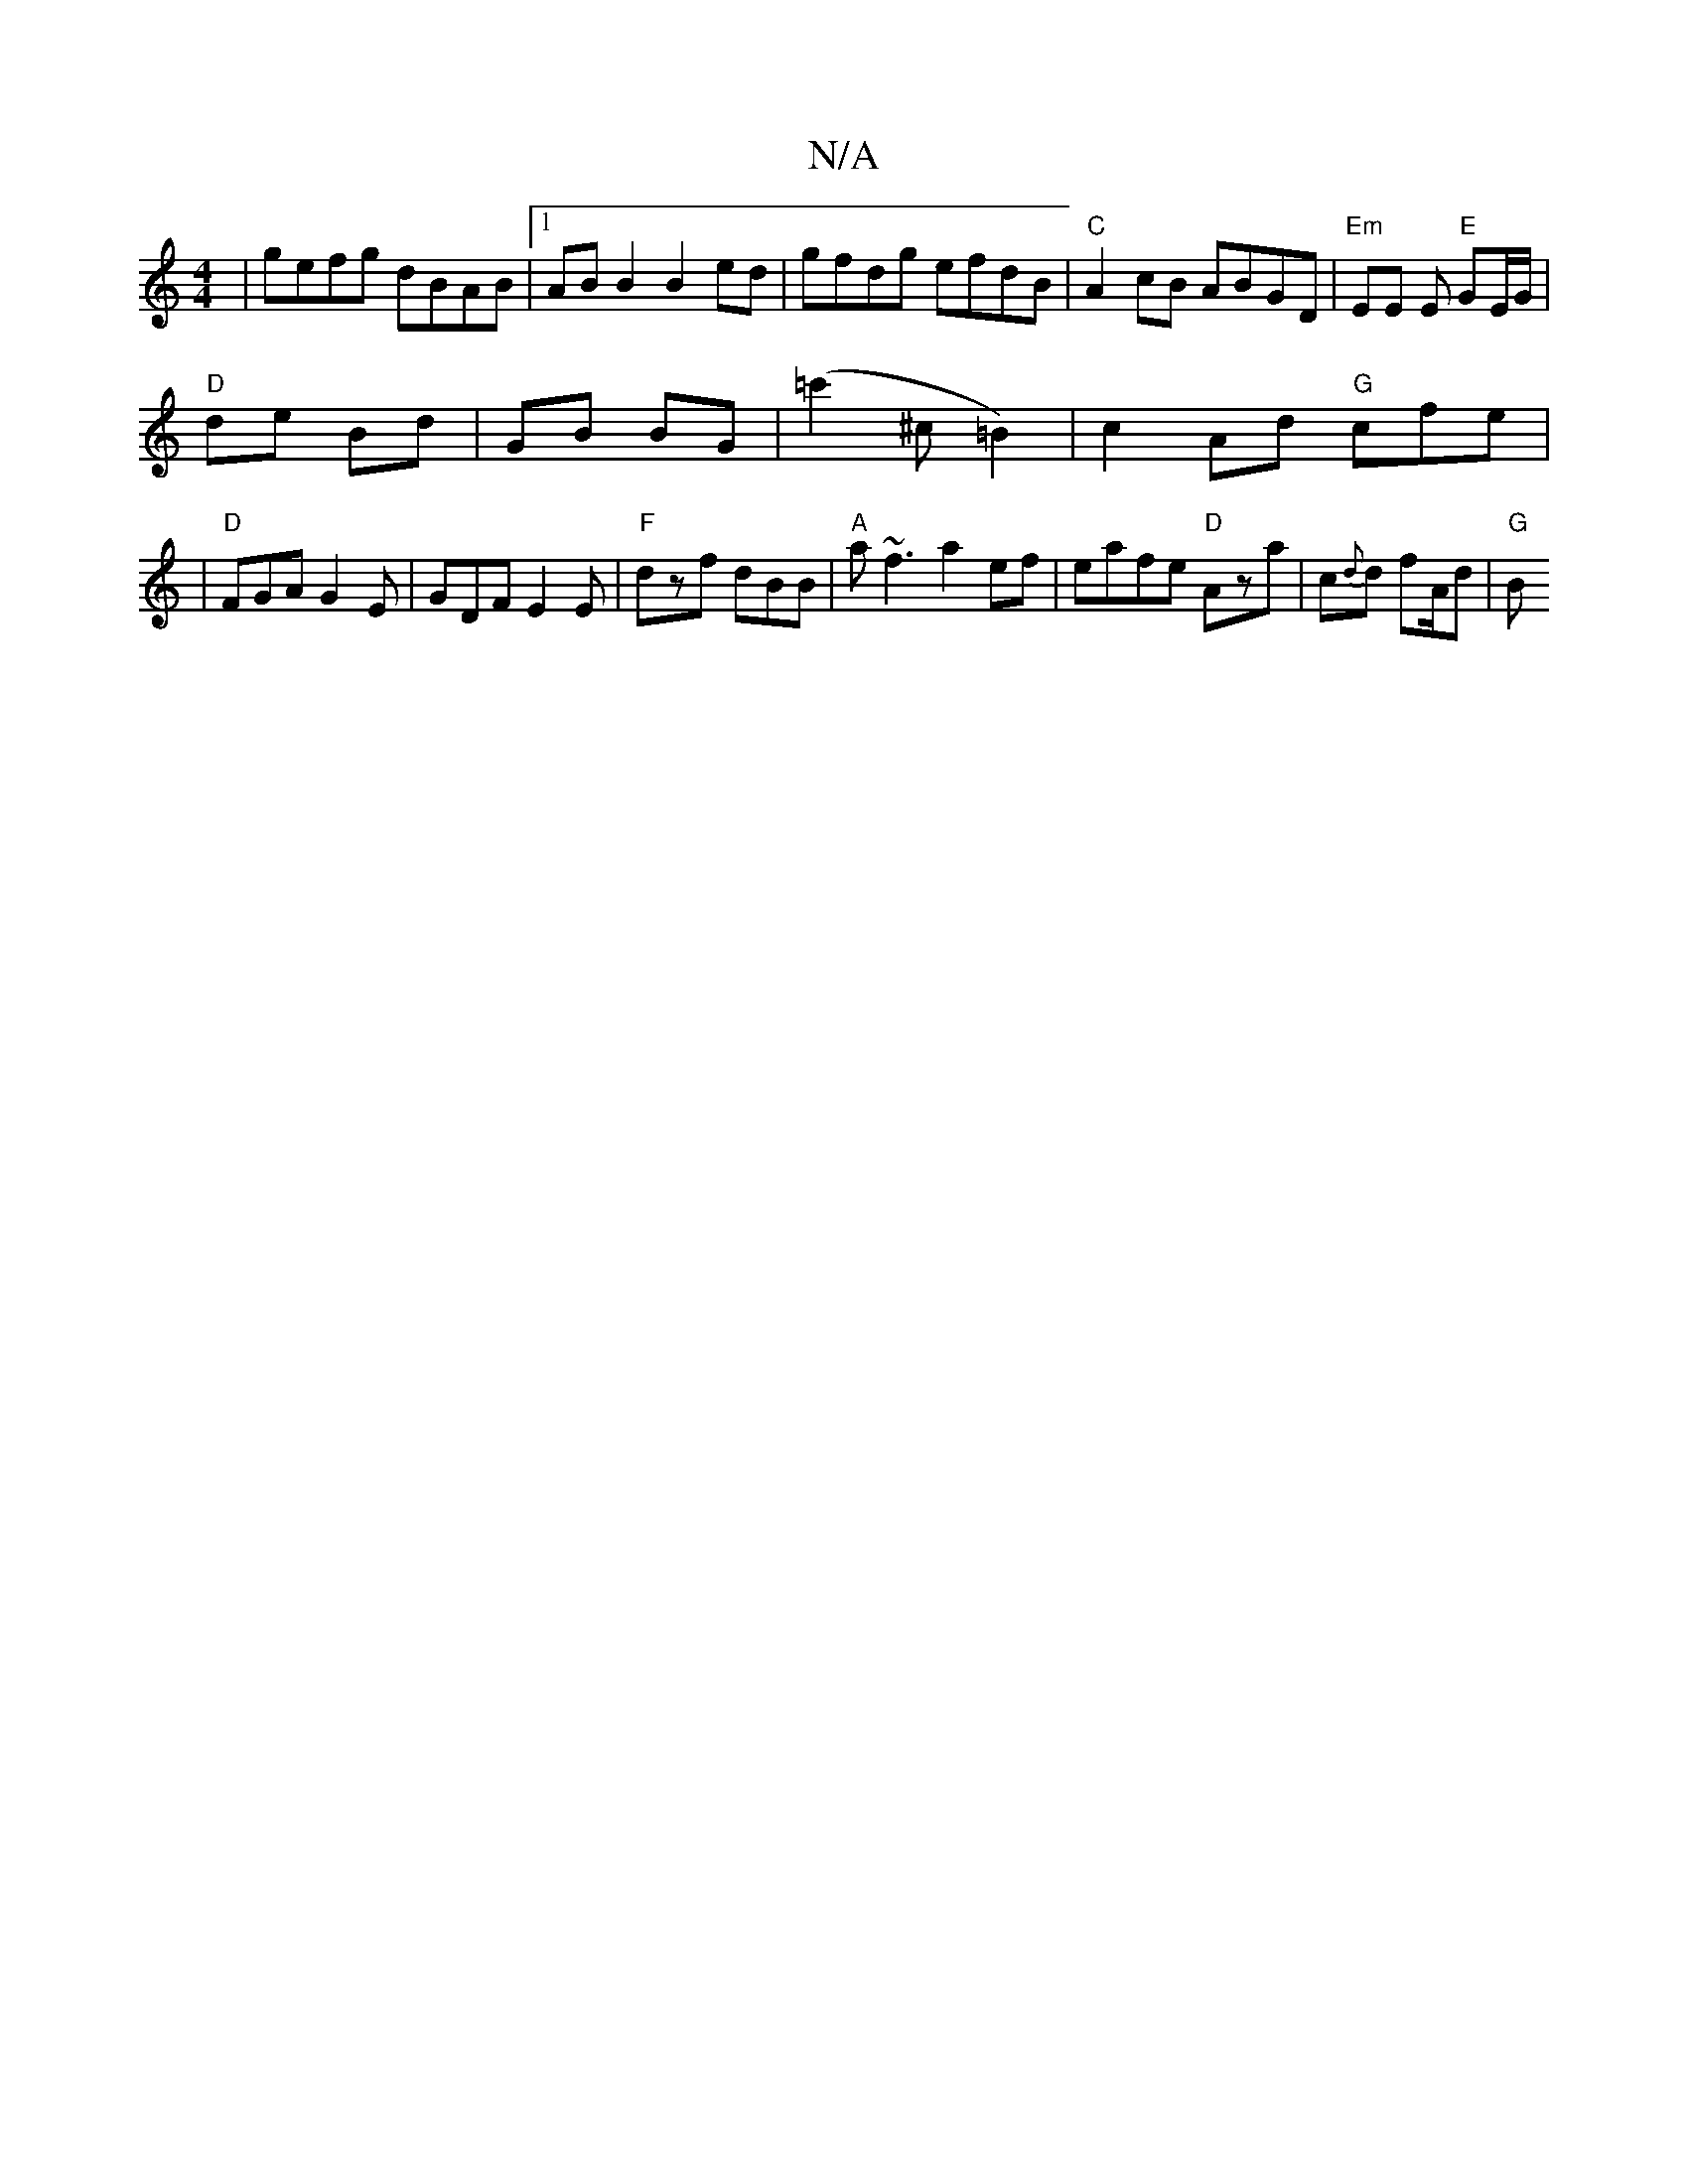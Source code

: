 X:1
T:N/A
M:4/4
R:N/A
K:Cmajor
|gefg dBAB|1 AB B2 B2 ed|gfdg efdB|"C"A2 cB ABGD | "Em" EE E "E"GE/G/ |
"D" de Bd | GB BG |(=c'2^c=B2)|c2 Ad "G"cfe|
|"D"FGA G2E | GDF E2 E | "F"dzf dBB | "A" a~f3 a2 ef| eafe "D"Aza|c{d}d fA/2d|"G" B